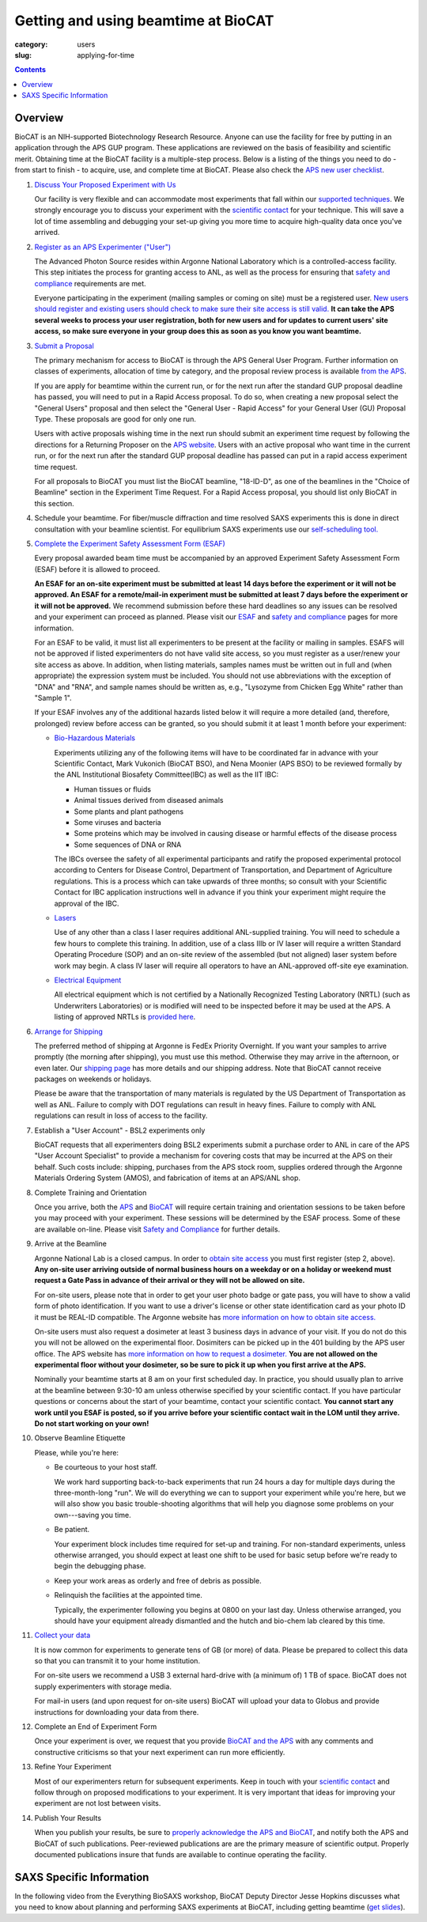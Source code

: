 Getting and using beamtime at BioCAT
############################################################

:category: users
:slug: applying-for-time

.. alert::
    :type: warning

    BioCAT is resuming user operations for the 2025-1 run!

    `Find out more. <{filename}/news/2025_user_operations.rst>`_

.. contents::


Overview
============

BioCAT is an NIH-supported Biotechnology Research Resource. Anyone can
use the facility for free by putting in an application through the
APS GUP program. These applications are reviewed on the basis of
feasibility and scientific merit. Obtaining time at the BioCAT facility is a
multiple-step process. Below is a listing of the things you need to
do - from start to finish - to acquire, use, and complete time at BioCAT.
Please also check the `APS new user checklist
<https://www.aps.anl.gov/Users-Information/Getting-Started/User-Checklist/APS>`_.

#.  `Discuss Your Proposed Experiment with Us <{filename}/pages/contact.rst>`_

    Our facility is very flexible and can accommodate most experiments that
    fall within our `supported techniques <{filename}/pages/about_biocat.rst>`_.
    We strongly encourage you to discuss your experiment with the `scientific contact <{filename}/pages/contact.rst>`_
    for your technique. This will save a lot of time assembling and
    debugging your set-up giving you more time to acquire high-quality data
    once you've arrived.

#.  `Register as an APS Experimenter ("User") <https://beam.aps.anl.gov/pls/apsweb/ufr_main_pkg.usr_start_page>`_

    The Advanced Photon Source resides within Argonne National Laboratory which is a
    controlled-access facility. This step initiates the process for granting access to
    ANL, as well as the process for ensuring that `safety and compliance
    <{filename}/pages/users_safety.rst>`_ requirements are met.

    Everyone participating in the experiment (mailing samples or coming on site)
    must be a registered user. `New users should register and existing users
    should check to make sure their site access is still valid. <https://beam.aps.anl.gov/pls/apsweb/ufr_main_pkg.usr_start_page>`_
    **It can take the APS several weeks to process your user registration,
    both for new users and for updates to current users' site access, so make
    sure everyone in your group does this as soon as you know you want beamtime.**

#.  `Submit a Proposal <https://www.aps.anl.gov/Users-Information/About-Proposals/Apply-for-Time>`_

    The primary mechanism for access to BioCAT is through the APS General User Program. Further
    information on classes of experiments, allocation of time by category, and the proposal
    review process is available `from the APS <https://www.aps.anl.gov/Users-Information/About-Proposals/Apply-for-Time>`_.

    If you are apply for beamtime within the current run, or for the next run after
    the standard GUP proposal deadline has passed, you will need to put in a Rapid
    Access proposal. To do so, when creating a new proposal select the "General
    Users" proposal and then select the "General User - Rapid Access" for your
    General User (GU) Proposal Type. These proposals are good for only one run.

    Users with active proposals wishing time in the next run should submit an
    experiment time request by following the directions for a Returning Proposer on
    the `APS website <https://www.aps.anl.gov/Users-Information/About-Proposals/Apply-for-Time>`_.
    Users with an active proposal who want time in the current run, or for the next
    run after the standard GUP proposal deadline has passed can put in a rapid
    access experiment time request.

    For all proposals to BioCAT you must list the BioCAT beamline, "18-ID-D", as one of
    the beamlines in the "Choice of Beamline" section in the Experiment Time Request.
    For a Rapid Access proposal, you should list only BioCAT in this section.

#.  Schedule your beamtime. For fiber/muscle diffraction and time resolved SAXS
    experiments this is done in direct consultation with your beamline scientist.
    For equilibrium SAXS experiments use our `self-scheduling tool. <{filename}/pages/users_saxs_schedule.rst>`_

#.  `Complete the Experiment Safety Assessment Form (ESAF) <https://www.aps.anl.gov/Users-Information/Safety-Training/Experiment-Safety-Overview>`_

    Every proposal awarded beam time must be accompanied by an approved Experiment Safety Assessment
    Form (ESAF) before it is allowed to proceed.

    **An ESAF for an on-site experiment must be submitted at least 14 days before
    the experiment or it will not be approved. An ESAF for a remote/mail-in experiment
    must be submitted at least 7 days before the experiment
    or it will not be approved.** We recommend submission before these hard deadlines
    so any issues can be resolved and your experiment can proceed as planned.
    Please visit our `ESAF <{filename}/pages/users_esaf.rst>`_
    and `safety and compliance <{filename}/pages/users_safety.rst>`_ pages for more
    information.

    For an ESAF to be valid, it must list all experimenters to be present at the facility
    or mailing in samples. ESAFS will not be approved if listed experimenters do not
    have valid site access, so you must register as a user/renew your site access
    as above. In addition, when listing materials, samples names must
    be written out in full and (when appropriate) the expression system must be included.
    You should not use abbreviations with the exception of "DNA" and "RNA",
    and sample names should be written as, e.g., "Lysozyme from Chicken Egg White"
    rather than "Sample 1".

    If your ESAF involves any of the additional hazards listed below
    it will require a more detailed (and, therefore, prolonged) review
    before access can be granted, so you should submit it at least 1 month before
    your experiment:

    *   `Bio-Hazardous Materials <https://www.anl.gov/safety/biosafety>`_

        Experiments utilizing any of the following items will have to be coordinated far
        in advance with your Scientific Contact, Mark Vukonich (BioCAT BSO), and Nena Moonier
        (APS BSO) to be reviewed formally by the ANL Institutional Biosafety Committee(IBC)
        as well as the IIT IBC:

        *   Human tissues or fluids
        *   Animal tissues derived from diseased animals
        *   Some plants and plant pathogens
        *   Some viruses and bacteria
        *   Some proteins which may be involved in causing disease or harmful effects of
            the disease process
        *   Some sequences of DNA or RNA

        The IBCs oversee the safety of all experimental participants and ratify the proposed
        experimental protocol according to Centers for Disease Control, Department of Transportation,
        and Department of Agriculture regulations. This is a process which can take upwards of
        three months; so consult with your Scientific Contact for IBC application instructions
        well in advance if you think your experiment might require the approval of the IBC.

    *   `Lasers <{filename}/pages/users_lasers.rst>`_

        Use of any other than a class I laser requires additional ANL-supplied training. You
        will need to schedule a few hours to complete this training. In addition, use of a
        class IIIb or IV laser will require a written Standard Operating Procedure (SOP) and
        an on-site review of the assembled (but not aligned) laser system before work may
        begin. A class IV laser will require all operators to have an ANL-approved off-site
        eye examination.

    *   `Electrical Equipment <https://www.aps.anl.gov/Safety-and-Training/Safety/Electrical-Safety>`_

        All electrical equipment which is not certified by a Nationally Recognized Testing
        Laboratory (NRTL) (such as Underwriters Laboratories) or is modified will need to be
        inspected before it may be used at the APS. A listing of approved NRTLs is
        `provided here <https://www.osha.gov/dts/otpca/nrtl/>`_.

#.  `Arrange for Shipping <{filename}/pages/users_shipping.rst>`_

    The preferred method of shipping at Argonne is FedEx Priority Overnight. If you
    want your samples to arrive promptly (the morning after shipping), you must
    use this method. Otherwise they may arrive in the afternoon, or even later.
    Our `shipping page <{filename}/pages/users_shipping.rst>`_ has more details
    and our shipping address. Note that BioCAT cannot receive packages
    on weekends or holidays.

    Please be aware that the transportation of many materials is regulated by the US
    Department of Transportation as well as ANL. Failure to comply with DOT regulations
    can result in heavy fines. Failure to comply with ANL regulations can result in loss
    of access to the facility.

#.  Establish a "User Account" - BSL2 experiments only

    BioCAT requests that all experimenters doing BSL2 experiments submit a
    purchase order to ANL in care of the APS "User Account Specialist" to
    provide a mechanism for covering costs that may be incurred at the APS on
    their behalf. Such costs include: shipping, purchases from the APS stock
    room, supplies ordered through the Argonne Materials Ordering System (AMOS),
    and fabrication of items at an APS/ANL shop.

#.  Complete Training and Orientation

    Once you arrive, both the `APS <https://www.aps.anl.gov/Safety-and-Training/Training/For-Users-and-Employees/Required-Training-for-Users>`_
    and `BioCAT <{filename}/pages/users_safety.rst>`_ will require certain
    training and orientation sessions to be taken before you may proceed with
    your experiment. These sessions will be determined by the ESAF process.
    Some of these are available on-line. Please visit `Safety and
    Compliance <{filename}/pages/users_safety.rst>`_ for further details.

#.  Arrive at the Beamline

    Argonne National Lab is a closed campus. In order to `obtain site access
    <https://www.aps.anl.gov/Users-Information/Getting-Started/User-Checklist/APS#siteaccess>`_
    you must first register (step 2, above). **Any on-site user arriving outside of normal business hours on a weekday or on a
    holiday or weekend must request a Gate Pass in advance of their arrival or they will not
    be allowed on site.**

    For on-site users, please note that in order to get your user photo badge or
    gate pass, you will have to show a valid form of photo identification. If you want
    to use a driver's license or other state identification card as your photo ID
    it must be REAL-ID compatible. The Argonne website has
    `more information on how to obtain site access. <https://www.anl.gov/site-entry-requirements>`_

    On-site users must also request a dosimeter at least 3 business days
    in advance of your visit. If you do not do this you will not be allowed on
    the experimental floor. Dosimiters can be picked up in the 401 building by
    the APS user office. The APS website has `more information on how to request
    a dosimeter. <https://www.aps.anl.gov/Users-Information/APS-Dosimetry-Information>`_
    **You are not allowed on the experimental floor without your dosimeter, so be
    sure to pick it up when you first arrive at the APS.**

    Nominally your beamtime starts at 8 am on your first scheduled day. In practice,
    you should usually plan to arrive at the beamline between 9:30-10 am unless
    otherwise specified by your scientific contact. If you have
    particular questions or concerns about the start of your beamtime, contact
    your scientific contact. **You cannot start any work until you ESAF is posted,
    so if you arrive before your scientific contact wait in the LOM until they
    arrive. Do not start working on your own!**

#.  Observe Beamline Etiquette

    Please, while you're here:

    *   Be courteous to your host staff.

        We work hard supporting back-to-back experiments that run 24 hours a day for multiple
        days during the three-month-long "run". We will do everything we can to
        support your experiment while you're here, but we will also show you basic trouble-shooting
        algorithms that will help you diagnose some problems on your own---saving you time.

    *   Be patient.

        Your experiment block includes time required for set-up and training. For non-standard
        experiments, unless otherwise arranged, you should expect at least one shift
        to be used for basic setup before we're ready to begin the debugging phase.

    *   Keep your work areas as orderly and free of debris as possible.

    *   Relinquish the facilities at the appointed time.

        Typically, the experimenter following you begins at 0800 on your last day. Unless
        otherwise arranged, you should have your equipment already dismantled and the hutch
        and bio-chem lab cleared by this time.

#.  `Collect your data <{filename}/pages/users_computing.rst>`_

    It is now common for experiments to generate tens of GB (or more)
    of data. Please be prepared to collect this data so that you can transmit it to your
    home institution.

    For on-site users we recommend a USB 3 external hard-drive with (a minimum of)
    1 TB of space. BioCAT does not supply experimenters with storage media.

    For mail-in users (and upon request for on-site users) BioCAT will upload
    your data to Globus and provide instructions for downloading your data from there.

#.  Complete an End of Experiment Form

    Once your experiment is over, we request that you provide `BioCAT and
    the APS <https://beam.aps.anl.gov/pls/apsweb/eef002.start_page>`_ with any comments
    and constructive criticisms so that your next experiment can run more efficiently.

#.  Refine Your Experiment

    Most of our experimenters return for subsequent experiments. Keep in
    touch with your `scientific contact <{filename}/pages/contact.rst>`_ and
    follow through on proposed modifications to your experiment. It is very
    important that ideas for improving your experiment are not lost between visits.

#.  Publish Your Results

    When you publish your results, be sure to
    `properly acknowledge the APS and BioCAT <{filename}/pages/users_publications.rst>`_,
    and notify both the APS and BioCAT of such publications. Peer-reviewed publications
    are are the primary measure of scientific output. Properly documented publications insure
    that funds are available to continue operating the facility.


SAXS Specific Information
============================

In the following video from the Everything BioSAXS workshop, BioCAT Deputy Director
Jesse Hopkins discusses what you need to know about planning and performing SAXS
experiments at BioCAT, including getting beamtime
(`get slides <{static}/files/eb8_lectures/Hopkins_Planning_BioCAT_Experiments.pdf>`_).

.. row::

    .. column::
        :width: 8

        .. raw:: html

            <iframe width="560" height="315" src="https://www.youtube.com/embed/lBc2hU3-WO4" title="YouTube video player" frameborder="0" allow="accelerometer; autoplay; clipboard-write; encrypted-media; gyroscope; picture-in-picture" allowfullscreen></iframe>

